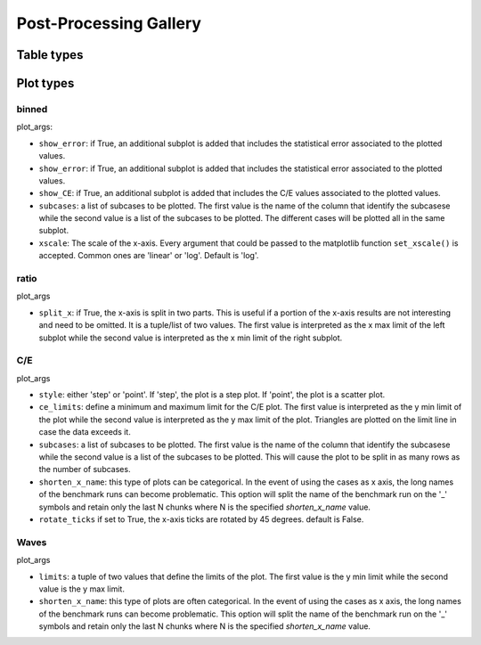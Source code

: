 #######################
Post-Processing Gallery
#######################


Table types
===========


.. _plot_types:

Plot types
==========

binned
------

plot_args:

* ``show_error``: if True, an additional subplot is added that includes the statistical error associated to
  the plotted values.
* ``show_error``: if True, an additional subplot is added that includes the statistical error associated to
  the plotted values.
* ``show_CE``: if True, an additional subplot is added that includes the C/E values associated to the plotted values.
* ``subcases``: a list of subcases to be plotted. The first value is the name of the column that identify the
  subcasese while the second value is a list of the subcases to be plotted. The different cases will be plotted
  all in the same subplot.
* ``xscale``: The scale of the x-axis. Every argument that could be passed to the matplotlib function
  ``set_xscale()`` is accepted. Common ones are 'linear' or 'log'. Default is 'log'.

ratio
-----

plot_args

* ``split_x``: if True, the x-axis is split in two parts. This is useful if a portion of the x-axis results
  are not interesting and need to be omitted. It is a tuple/list of two values. The first value is
  interpreted as the x max limit of the left subplot while the second value is interpreted as the x min limit of the
  right subplot.

C/E
---

plot_args

* ``style``: either 'step' or 'point'. If 'step', the plot is a step plot. If 'point', the plot is a scatter plot.
* ``ce_limits``: define a minimum and maximum limit for the C/E plot. The first value is interpreted as the y min limit
  of the plot while the second value is interpreted as the y max limit of the plot. Triangles are plotted on the
  limit line in case the data exceeds it.
* ``subcases``: a list of subcases to be plotted. The first value is the name of the column that identify the
  subcasese while the second value is a list of the subcases to be plotted. This will cause the plot to be split
  in as many rows as the number of subcases.
* ``shorten_x_name``: this type of plots can be categorical. In the event of using the 
  cases as x axis, the long names of the benchmark runs can become problematic. This option
  will split the name of the benchmark run on the '_' symbols and retain only the last N chunks
  where N is the specified *shorten_x_name* value.
* ``rotate_ticks`` if set to True, the x-axis ticks are rotated by 45 degrees. default is False.

Waves
-----

plot_args

* ``limits``: a tuple of two values that define the limits of the plot. The first value is the y min limit while the
  second value is the y max limit.
* ``shorten_x_name``: this type of plots are often categorical. In the event of using the 
  cases as x axis, the long names of the benchmark runs can become problematic. This option
  will split the name of the benchmark run on the '_' symbols and retain only the last N chunks
  where N is the specified *shorten_x_name* value.
